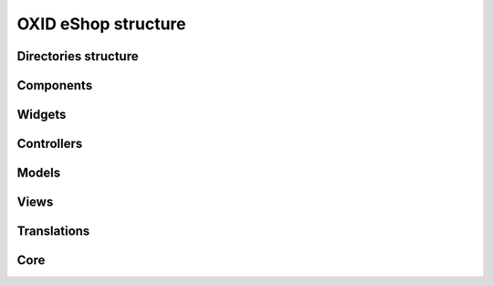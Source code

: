 OXID eShop structure
====================

Directories structure
---------------------

Components
----------

Widgets
-------

Controllers
-----------

Models
------

Views
-----

Translations
------------

Core
----
